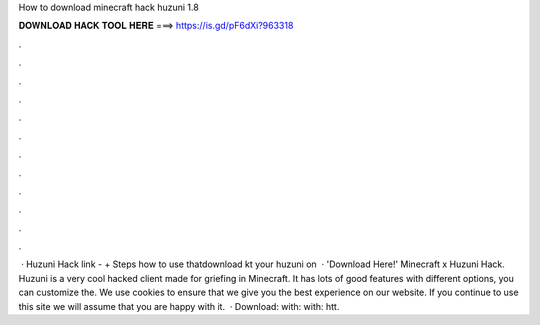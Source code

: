 How to download minecraft hack huzuni 1.8

𝐃𝐎𝐖𝐍𝐋𝐎𝐀𝐃 𝐇𝐀𝐂𝐊 𝐓𝐎𝐎𝐋 𝐇𝐄𝐑𝐄 ===> https://is.gd/pF6dXi?963318

.

.

.

.

.

.

.

.

.

.

.

.

 · Huzuni Hack link - + Steps how to use thatdownload kt your huzuni on   · 'Download Here!' Minecraft x Huzuni Hack. Huzuni is a very cool hacked client made for griefing in Minecraft. It has lots of good features with different options, you can customize the. We use cookies to ensure that we give you the best experience on our website. If you continue to use this site we will assume that you are happy with it.  · Download:  with:  with: htt.